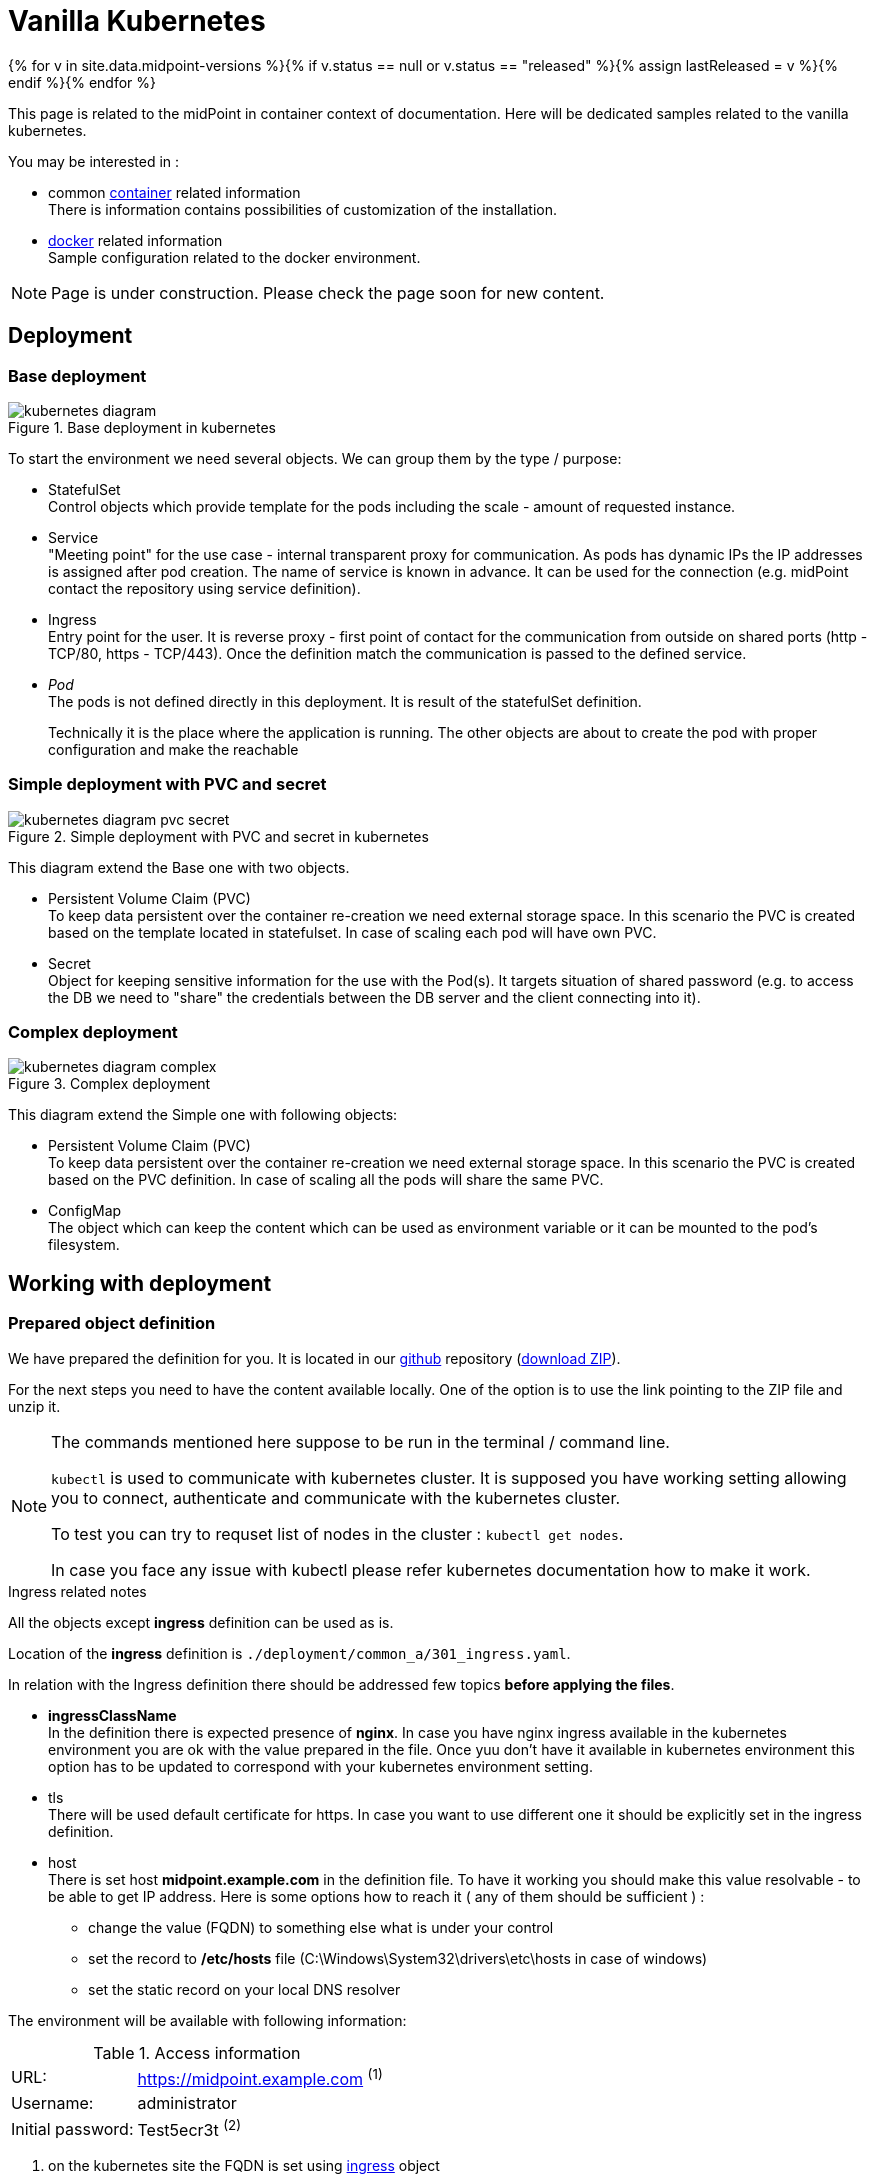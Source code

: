 = Vanilla Kubernetes
:page-nav-title: Vanilla Kubernetes
:page-display-order: 30
:page-toc: float-right
:toclevels: 4
:page-keywords:  [ 'insatll', 'kubernetes' ]

{% for v in site.data.midpoint-versions %}{% if v.status == null or v.status == "released" %}{% assign lastReleased = v %}{% endif %}{% endfor %}

This page is related to the midPoint in container context of documentation.
Here will be dedicated samples related to the vanilla kubernetes.

You may be interested in :

* common xref:../[container]  related information +
There is information contains possibilities of customization of the installation.

* xref:./docker/[docker] related information +
Sample configuration related to the docker environment.

[NOTE]
====
Page is under construction.
Please check the page soon for new content.
====

== Deployment

=== Base deployment

.Base deployment in kubernetes
image::kubernetes-diagram.png[]

To start the environment we need several objects.
We can group them by the type / purpose:

* StatefulSet +
Control objects which provide template for the pods including the scale - amount of requested instance.

* Service +
"Meeting point" for the use case - internal transparent proxy for communication.
As pods has dynamic IPs the IP addresses is assigned after pod creation.
The name of service is known in advance.
It can be used for the connection (e.g. midPoint contact the repository using service definition).

* Ingress +
Entry point for the user.
It is reverse proxy - first point of contact for the communication from outside on shared ports (http - TCP/80, https - TCP/443).
Once the definition match the communication is passed to the defined service.

* _Pod_ +
The pods is not defined directly in this deployment.
It is result of the statefulSet definition.
+
Technically it is the place where the application is running.
The other objects are about to create the pod with proper configuration and make the reachable

=== Simple deployment with PVC and secret

.Simple deployment with PVC and secret in kubernetes
image::kubernetes-diagram-pvc_secret.png[]

This diagram extend the Base one with two objects.

* Persistent Volume Claim (PVC) +
To keep data persistent over the container re-creation we need external storage space.
In this scenario the PVC is created based on the template located in statefulset.
In case of scaling each pod will have own PVC.

* Secret +
Object for keeping sensitive information for the use with the Pod(s).
It targets situation of shared password (e.g. to access the DB we need to "share" the credentials between the DB server and the client connecting into it).

=== Complex deployment

.Complex deployment
image::kubernetes-diagram-complex.png[]

This diagram extend the Simple one with following objects:

* Persistent Volume Claim (PVC) +
To keep data persistent over the container re-creation we need external storage space.
In this scenario the PVC is created based on the PVC definition.
In case of scaling all the pods will share the same PVC.

* ConfigMap +
The object which can keep the content which can be used as environment variable or it can be mounted to the pod's filesystem.

== Working with deployment

=== Prepared object definition

We have prepared the definition for you.
It is located in our link:https://github.com/evolveum/midpoint-kubernetes[github] repository (link:https://github.com/Evolveum/midpoint-kubernetes/archive/refs/heads/main.zip[download ZIP]).

For the next steps you need to have the content available locally.
One of the option is to use the link pointing to the ZIP file and unzip it.

[NOTE]
====
The commands mentioned here suppose to be run in the terminal / command line.

`kubectl` is used to communicate with kubernetes cluster.
It is supposed you have working setting allowing you to connect, authenticate and communicate with the kubernetes cluster.

To test you can try to requset list of nodes in the cluster : `kubectl get nodes`.

In case you face any issue with kubectl please refer kubernetes documentation how to make it work.
====

[#ingressnote]
.Ingress related notes

All the objects except *ingress* definition can be used as is.

Location of the *ingress* definition is `./deployment/common_a/301_ingress.yaml`.

In relation with the Ingress definition there should be addressed few topics *before applying the files*.

* *ingressClassName* +
In the definition there is expected presence of *nginx*.
In case you have nginx ingress available in the kubernetes environment you are ok with the value prepared in the file.
Once yuu don't have it available in kubernetes environment this option has to be updated to correspond with your kubernetes environment setting.

* tls +
There will be used default certificate for https.
In case you want to use different one it should be explicitly set in the ingress definition.

[#base-host]
* host +
There is set host *midpoint.example.com* in the definition file.
To have it working you should make this value resolvable - to be able to get IP address.
Here is some options how to reach it ( any of them should be sufficient ) :

** change the value (FQDN) to something else what is under your control

** set the record to */etc/hosts* file (C:\Windows\System32\drivers\etc\hosts in case of windows)

** set the static record on your local DNS resolver

The environment will be available with following information:

[#accessinfo]
.Access information
[%noheader%autowidth]
|====
|URL:| https://midpoint.example.com ^(1)^

|Username: | administrator

|Initial password: | Test5ecr3t ^(2)^

|====

. on the kubernetes site the FQDN is set using <<#base-host,ingress>> object

. The init password is generated by default. In the statefulset definition for midpoint it is forced to be this value. +
MP_SET_midpoint_administrator_initialPassword=Test5ecr3t

=== Base deployment handling

For the <<#_base_deployment>> there is important the path `./deployment/base`.

[WARNING]
====
The base environment all data store in dynamic (non-persistent) store.
In case of pod removing all the related data is deleted.

Please note that it is not possible to partially restart the environment in this scenario.
In case you restart DB your repository is lost.
In case you restart midPoint the key to access encrypted data in repository is lost.

This configuration is good for quick testing, demo, etc.
====

Before applying the configuration files please check <<#ingressnote>> to correspond with your environment.

.Apply the configuration to create the midpoint environment
[source,bash]
----
kubectl apply \
  -f ./deployment/001_namespace.yaml \
  -f ./deployment/common_a  \
  -f ./deployment/base
----

.output from the *apply* command
[%collapsible]
====
namespace/midpoint-deployment created +
service/midpoint-repository created +
service/midpoint created +
ingress.networking.k8s.io/midpoint created +
statefulset.apps/midpoint-repository created +
statefulset.apps/midpoint created
====

.Delete the objects related to the midpoint environment
[source,bash]
----
kubectl delete \
  -f ./deployment/base \
  -f ./deployment/common_a \
  -f ./deployment/001_namespace.yaml
----

.output from the *delete* command
[%collapsible]
====
statefulset.apps "midpoint-repository" deleted +
statefulset.apps "midpoint" deleted +
service "midpoint-repository" deleted +
service "midpoint" deleted +
ingress.networking.k8s.io "midpoint" deleted +
namespace "midpoint-deployment" deleted
====

The objects are prepared to use own namespace - logical group of the objects.
In the provided files it is creating and using the namespace called *midpoint-deployment*.

Once the environment is created it takes several seconds to get it up and running.
First run can take longer as the image have to be downloaded from public registry - docker hub.

For the information how to access the environment please see <<#accessinfo>>

=== Simple deployment with PVC and secret handling

This deployment extend <<#_base_deployment_handling>> information.

For the <<#_simple_deployment_with_pvc_and_secret>> there is important the path `./deployment/simple`.

[WARNING]
====
The *repository data* and *midpoint home data* are stored on Persistent Volume Claim.
It is kept even in case the Pod is removed - it is not removed with the *statefulset* definition.

On the other side in case of test(s) there may be present data in the environment from the previous run(s).

Please note that even it is dedicated object(s) it is still part of namespace.
In case we are removing namespace all member objects are removed even it is not directly addressed.
This statement cover also PVC in the namespace.
====

Before applying the configuration files please check <<#ingressnote>> to correspond with your environment.

There is not explicitly defined any PVC.
The definition is "hidden" in the statefulset where is section *volumeClaimTemplates*.
If you prefer to use different size of volume you can change the definition in relevant statefulset before applying the files.

.Volume sizing in the provided yaml definitions
[%autowidth]
|====
| Pod's name | Volume size

| midPoint
| 128 MB

| repository
| 5 GB
|====

The PVC is created based on the template value with the first run.
In case the PVC already exists it is directly used (e.g. re-create the pod).

.Apply the configuration to create the midpoint environment
[source,bash]
----
kubectl apply \
  -f ./deployment/001_namespace.yaml \
  -f ./deployment/common_a \
  -f ./deployment/common_b \
  -f ./deployment/simple
----

.output from the *apply* command
[%collapsible]
====
namespace/midpoint-deployment created +
service/midpoint-repository created +
service/midpoint created +
ingress.networking.k8s.io/midpoint created +
secret/midpoint-repository created +
statefulset.apps/midpoint-repository created +
statefulset.apps/midpoint created
====

Once you want to remove the objects from the kubernetes environment you can decide if custom data (repository data and midPoint home directory) should be also removed.
With the following command you can remove the defined objects keeping namespace and PVC (custom data) for future use.

.Delete the objects related to the midpoint environment (keeping PVC)
[source,bash]
----
kubectl delete \
  -f ./deployment/simple \
  -f ./deployment/common_b \
  -f ./deployment/common_a
----

.output from the *delete* command
[%collapsible]
====
statefulset.apps "midpoint" deleted +
secret "midpoint-repository" deleted +
statefulset.apps "midpoint-repository" deleted +
service "midpoint-repository" deleted +
service "midpoint" deleted +
ingress.networking.k8s.io "midpoint" deleted
====

If you want completely remove all related data to the midPoint environment it is possible to simply delete the namespace.
All the related objects are member of namespace.
This includes also indirectly created PVC (we define just template in statefulset and not directly the PVC).

Once request deleting the namespace all related objects are removed in cascade.

.Delete all the objects related to the midpoint environment (including namespace and PVC)
[source,bash]
----
kubectl delete -f ./deployment/001_namespace.yaml
----

.output from the *delete* command
[%collapsible]
====
namespace "midpoint-deployment" deleted
====

For the information how to access the environment please see <<#accessinfo>>

=== Complex deployment handling

This deployment extend <<#_simple_deployment_with_pvc_and_secret_handling>> information.

For the <<#_simple_deployment_with_pvc_and_secret>> there is important the path `./deployment/complex`.

Before applying the configuration files please check <<#ingressnote>> to correspond with your environment.

.Create secret object with the initial midPoint password
[source,bash]
----
kubectl create -n midpoint-deployment secret generic midpoint-init-pass --from-literal=passwd=Test5ecr3t
----

== TODO

* kubernetes object example
** ConfigMaps
*** composed definition

* Post initial Objects example

* Keystore
** options how to handle - PVC, secret
** certificate for the resource connection

* Cloud installation
** scaling
** session affinity